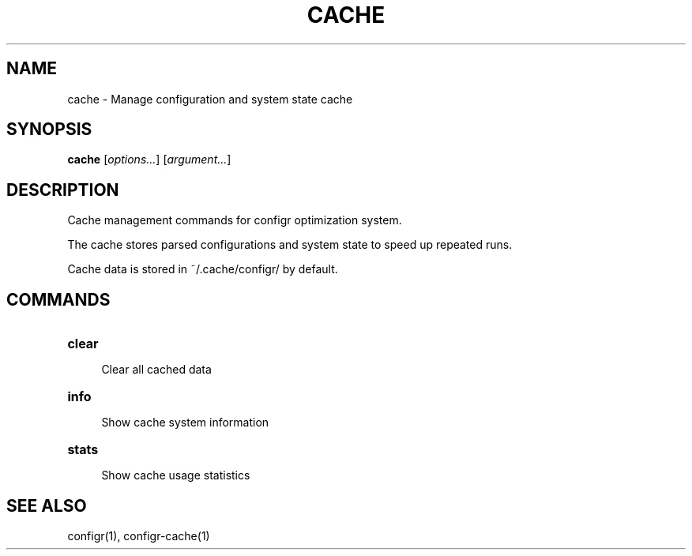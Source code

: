 .TH CACHE 1 "2025-07-27" "cache" "Manage configuration and system state cache"
.SH NAME
cache - Manage configuration and system state cache
.SH SYNOPSIS
\fBcache\fP [\fIoptions\&.\&.\&.\fP] [\fIargument\&.\&.\&.\fP]
.SH DESCRIPTION
Cache management commands for configr optimization system\&.
.PP
.PP
The cache stores parsed configurations and system state to speed up repeated runs\&.
.PP
Cache data is stored in ~/\&.cache/configr/ by default\&.
.SH COMMANDS
.TP
\fBclear\fP
.RS 4
Clear all cached data
.RE
.TP
\fBinfo\fP
.RS 4
Show cache system information
.RE
.TP
\fBstats\fP
.RS 4
Show cache usage statistics
.RE
.SH SEE ALSO
configr(1), configr-cache(1)